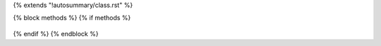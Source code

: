 {% extends "!autosummary/class.rst" %}

{% block methods %}
{% if methods %}
   .. HACK -- the point here is that we don't want this to appear in the output, but the autosummary should still generate the pages.
      .. autosummary::
         :toctree:
      {% for item in all_methods %}
         {%- if not item.startswith('_')%}
         {{ name }}.{{ item }}
         {%- endif -%}
      {%- endfor %}
{% endif %}
{% endblock %}
